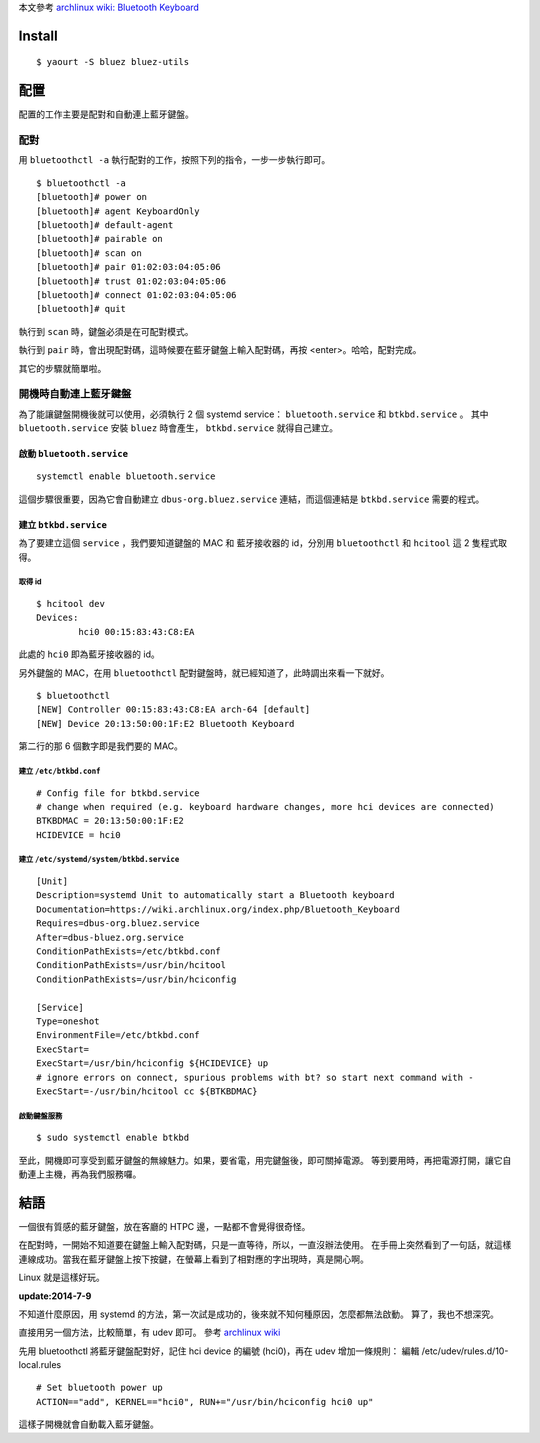 .. title: 藍牙小鍵盤
.. slug: bluetooth-keyboard
.. date: 2014/06/27 09:06:38
.. tags: Linux
.. link:
.. description:
.. type: text

本文參考 `archlinux wiki: Bluetooth Keyboard <https://wiki.archlinux.org/index.php/Bluetooth_Keyboard>`_

Install
=======
::

   $ yaourt -S bluez bluez-utils

配置
====

配置的工作主要是配對和自動連上藍牙鍵盤。

配對
----

用 ``bluetoothctl -a`` 執行配對的工作，按照下列的指令，一步一步執行即可。
::

   $ bluetoothctl -a
   [bluetooth]# power on
   [bluetooth]# agent KeyboardOnly
   [bluetooth]# default-agent
   [bluetooth]# pairable on
   [bluetooth]# scan on
   [bluetooth]# pair 01:02:03:04:05:06
   [bluetooth]# trust 01:02:03:04:05:06
   [bluetooth]# connect 01:02:03:04:05:06
   [bluetooth]# quit

執行到 ``scan`` 時，鍵盤必須是在可配對模式。

執行到 ``pair`` 時，會出現配對碼，這時候要在藍牙鍵盤上輸入配對碼，再按 <enter>。哈哈，配對完成。

其它的步驟就簡單啦。

開機時自動連上藍牙鍵盤
----------------------

為了能讓鍵盤開機後就可以使用，必須執行 2 個 systemd service： ``bluetooth.service`` 和 ``btkbd.service`` 。
其中 ``bluetooth.service`` 安裝 ``bluez`` 時會產生， ``btkbd.service`` 就得自己建立。

啟動 ``bluetooth.service``
~~~~~~~~~~~~~~~~~~~~~~~~~~
::

   systemctl enable bluetooth.service

這個步驟很重要，因為它會自動建立 ``dbus-org.bluez.service`` 連結，而這個連結是 ``btkbd.service`` 需要的程式。

建立 ``btkbd.service``
~~~~~~~~~~~~~~~~~~~~~~

為了要建立這個 ``service`` ，我們要知道鍵盤的 MAC 和 藍牙接收器的 id，分別用 ``bluetoothctl`` 和 ``hcitool`` 這 2 隻程式取得。

取得 id
+++++++
::

   $ hcitool dev
   Devices:
           hci0	00:15:83:43:C8:EA

此處的 ``hci0`` 即為藍牙接收器的 id。

另外鍵盤的 MAC，在用 ``bluetoothctl`` 配對鍵盤時，就已經知道了，此時調出來看一下就好。
::

   $ bluetoothctl
   [NEW] Controller 00:15:83:43:C8:EA arch-64 [default]
   [NEW] Device 20:13:50:00:1F:E2 Bluetooth Keyboard

第二行的那 6 個數字即是我們要的 MAC。

建立 ``/etc/btkbd.conf``
++++++++++++++++++++++++
::

   # Config file for btkbd.service
   # change when required (e.g. keyboard hardware changes, more hci devices are connected)
   BTKBDMAC = 20:13:50:00:1F:E2
   HCIDEVICE = hci0

建立 ``/etc/systemd/system/btkbd.service``
++++++++++++++++++++++++++++++++++++++++++
::

   [Unit]
   Description=systemd Unit to automatically start a Bluetooth keyboard
   Documentation=https://wiki.archlinux.org/index.php/Bluetooth_Keyboard
   Requires=dbus-org.bluez.service
   After=dbus-bluez.org.service
   ConditionPathExists=/etc/btkbd.conf
   ConditionPathExists=/usr/bin/hcitool
   ConditionPathExists=/usr/bin/hciconfig

   [Service]
   Type=oneshot
   EnvironmentFile=/etc/btkbd.conf
   ExecStart=
   ExecStart=/usr/bin/hciconfig ${HCIDEVICE} up
   # ignore errors on connect, spurious problems with bt? so start next command with -
   ExecStart=-/usr/bin/hcitool cc ${BTKBDMAC}

啟動鍵盤服務
++++++++++++
::

   $ sudo systemctl enable btkbd

至此，開機即可享受到藍牙鍵盤的無線魅力。如果，要省電，用完鍵盤後，即可關掉電源。
等到要用時，再把電源打開，讓它自動連上主機，再為我們服務囉。

結語
====

一個很有質感的藍牙鍵盤，放在客廳的 HTPC 邊，一點都不會覺得很奇怪。

在配對時，一開始不知道要在鍵盤上輸入配對碼，只是一直等待，所以，一直沒辦法使用。
在手冊上突然看到了一句話，就這樣連線成功。當我在藍牙鍵盤上按下按鍵，在螢幕上看到了相對應的字出現時，真是開心啊。

Linux 就是這樣好玩。

**update:2014-7-9**

不知道什麼原因，用 systemd 的方法，第一次試是成功的，後來就不知何種原因，怎麼都無法啟動。
算了，我也不想深究。

直接用另一個方法，比較簡單，有 udev 即可。
參考 `archlinux wiki <https://wiki.archlinux.org/index.php/Bluetooth#Configuration_via_the_CLI>`_

先用 bluetoothctl 將藍牙鍵盤配對好，記住 hci device 的編號 (hci0)，再在 udev 增加一條規則：
編輯 /etc/udev/rules.d/10-local.rules
::

   # Set bluetooth power up
   ACTION=="add", KERNEL=="hci0", RUN+="/usr/bin/hciconfig hci0 up"


這樣子開機就會自動載入藍牙鍵盤。
